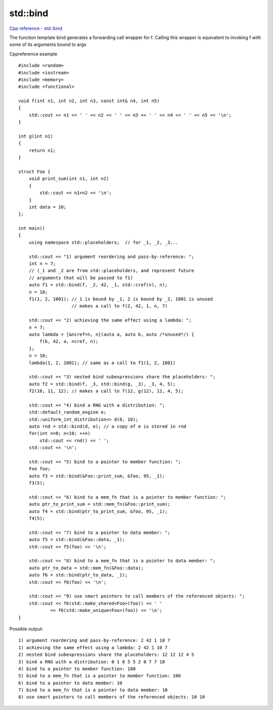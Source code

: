 std::bind
=========

`Cpp reference - std::bind <https://en.cppreference.com/w/cpp/utility/functional/bind>`_ 

The function template bind generates a forwarding call wrapper for f. Calling this wrapper is equivalent to invoking f with some of its arguments bound to args

Cppreference example
::

    #include <random>
    #include <iostream>
    #include <memory>
    #include <functional>
    
    void f(int n1, int n2, int n3, const int& n4, int n5)
    {
        std::cout << n1 << ' ' << n2 << ' ' << n3 << ' ' << n4 << ' ' << n5 << '\n';
    }
    
    int g(int n1)
    {
        return n1;
    }
    
    struct Foo {
        void print_sum(int n1, int n2)
        {
            std::cout << n1+n2 << '\n';
        }
        int data = 10;
    };
    
    int main()
    {
        using namespace std::placeholders;  // for _1, _2, _3...
    
        std::cout << "1) argument reordering and pass-by-reference: ";
        int n = 7;
        // (_1 and _2 are from std::placeholders, and represent future
        // arguments that will be passed to f1)
        auto f1 = std::bind(f, _2, 42, _1, std::cref(n), n);
        n = 10;
        f1(1, 2, 1001); // 1 is bound by _1, 2 is bound by _2, 1001 is unused
                        // makes a call to f(2, 42, 1, n, 7)
    
        std::cout << "2) achieving the same effect using a lambda: ";
        n = 7;
        auto lambda = [&ncref=n, n](auto a, auto b, auto /*unused*/) {
            f(b, 42, a, ncref, n);
        };
        n = 10;
        lambda(1, 2, 1001); // same as a call to f1(1, 2, 1001)
    
        std::cout << "3) nested bind subexpressions share the placeholders: ";
        auto f2 = std::bind(f, _3, std::bind(g, _3), _3, 4, 5);
        f2(10, 11, 12); // makes a call to f(12, g(12), 12, 4, 5);
    
        std::cout << "4) bind a RNG with a distribution: ";
        std::default_random_engine e;
        std::uniform_int_distribution<> d(0, 10);
        auto rnd = std::bind(d, e); // a copy of e is stored in rnd
        for(int n=0; n<10; ++n)
            std::cout << rnd() << ' ';
        std::cout << '\n';
    
        std::cout << "5) bind to a pointer to member function: ";
        Foo foo;
        auto f3 = std::bind(&Foo::print_sum, &foo, 95, _1);
        f3(5);
    
        std::cout << "6) bind to a mem_fn that is a pointer to member function: ";
        auto ptr_to_print_sum = std::mem_fn(&Foo::print_sum);
        auto f4 = std::bind(ptr_to_print_sum, &foo, 95, _1);
        f4(5);
    
        std::cout << "7) bind to a pointer to data member: ";
        auto f5 = std::bind(&Foo::data, _1);
        std::cout << f5(foo) << '\n';
    
        std::cout << "8) bind to a mem_fn that is a pointer to data member: ";
        auto ptr_to_data = std::mem_fn(&Foo::data);
        auto f6 = std::bind(ptr_to_data, _1);
        std::cout << f6(foo) << '\n';
    
        std::cout << "9) use smart pointers to call members of the referenced objects: ";
        std::cout << f6(std::make_shared<Foo>(foo)) << ' '
                << f6(std::make_unique<Foo>(foo)) << '\n';
    }

Possible output::

    1) argument reordering and pass-by-reference: 2 42 1 10 7
    1) achieving the same effect using a lambda: 2 42 1 10 7
    2) nested bind subexpressions share the placeholders: 12 12 12 4 5
    3) bind a RNG with a distribution: 0 1 8 5 5 2 0 7 7 10 
    4) bind to a pointer to member function: 100
    5) bind to a mem_fn that is a pointer to member function: 100
    6) bind to a pointer to data member: 10
    7) bind to a mem_fn that is a pointer to data member: 10
    8) use smart pointers to call members of the referenced objects: 10 10